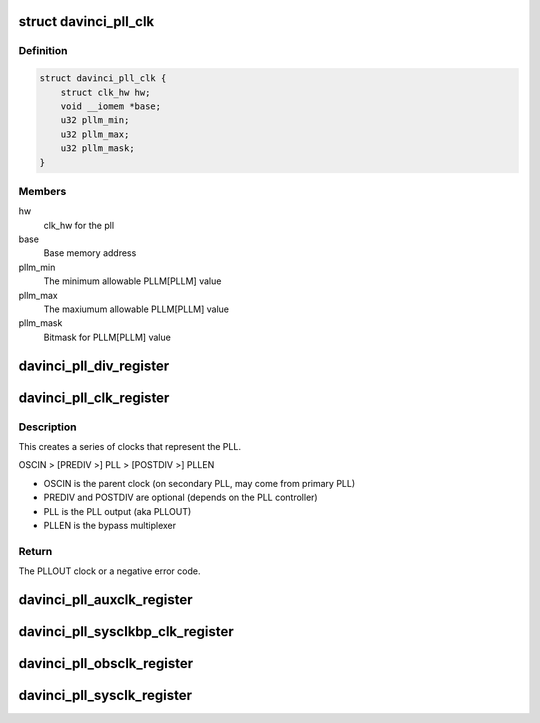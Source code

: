 .. -*- coding: utf-8; mode: rst -*-
.. src-file: drivers/clk/davinci/pll.c

.. _`davinci_pll_clk`:

struct davinci_pll_clk
======================

.. c:type:: struct davinci_pll_clk

    Main PLL clock (aka PLLOUT)

.. _`davinci_pll_clk.definition`:

Definition
----------

.. code-block:: c

    struct davinci_pll_clk {
        struct clk_hw hw;
        void __iomem *base;
        u32 pllm_min;
        u32 pllm_max;
        u32 pllm_mask;
    }

.. _`davinci_pll_clk.members`:

Members
-------

hw
    clk_hw for the pll

base
    Base memory address

pllm_min
    The minimum allowable PLLM[PLLM] value

pllm_max
    The maxiumum allowable PLLM[PLLM] value

pllm_mask
    Bitmask for PLLM[PLLM] value

.. _`davinci_pll_div_register`:

davinci_pll_div_register
========================

.. c:function:: struct clk *davinci_pll_div_register(struct device *dev, const char *name, const char *parent_name, void __iomem *reg, bool fixed, u32 flags)

    common \*DIV clock implementation

    :param dev:
        The PLL platform device or NULL
    :type dev: struct device \*

    :param name:
        the clock name
    :type name: const char \*

    :param parent_name:
        the parent clock name
    :type parent_name: const char \*

    :param reg:
        the \*DIV register
    :type reg: void __iomem \*

    :param fixed:
        if true, the divider is a fixed value
    :type fixed: bool

    :param flags:
        bitmap of CLK\_\* flags from clock-provider.h
    :type flags: u32

.. _`davinci_pll_clk_register`:

davinci_pll_clk_register
========================

.. c:function:: struct clk *davinci_pll_clk_register(struct device *dev, const struct davinci_pll_clk_info *info, const char *parent_name, void __iomem *base, struct regmap *cfgchip)

    Register a PLL clock

    :param dev:
        The PLL platform device or NULL
    :type dev: struct device \*

    :param info:
        The device-specific clock info
    :type info: const struct davinci_pll_clk_info \*

    :param parent_name:
        The parent clock name
    :type parent_name: const char \*

    :param base:
        The PLL's memory region
    :type base: void __iomem \*

    :param cfgchip:
        CFGCHIP syscon regmap for info->unlock_reg or NULL
    :type cfgchip: struct regmap \*

.. _`davinci_pll_clk_register.description`:

Description
-----------

This creates a series of clocks that represent the PLL.

OSCIN > [PREDIV >] PLL > [POSTDIV >] PLLEN

- OSCIN is the parent clock (on secondary PLL, may come from primary PLL)
- PREDIV and POSTDIV are optional (depends on the PLL controller)
- PLL is the PLL output (aka PLLOUT)
- PLLEN is the bypass multiplexer

.. _`davinci_pll_clk_register.return`:

Return
------

The PLLOUT clock or a negative error code.

.. _`davinci_pll_auxclk_register`:

davinci_pll_auxclk_register
===========================

.. c:function:: struct clk *davinci_pll_auxclk_register(struct device *dev, const char *name, void __iomem *base)

    Register bypass clock (AUXCLK)

    :param dev:
        The PLL platform device or NULL
    :type dev: struct device \*

    :param name:
        The clock name
    :type name: const char \*

    :param base:
        The PLL memory region
    :type base: void __iomem \*

.. _`davinci_pll_sysclkbp_clk_register`:

davinci_pll_sysclkbp_clk_register
=================================

.. c:function:: struct clk *davinci_pll_sysclkbp_clk_register(struct device *dev, const char *name, void __iomem *base)

    Register bypass divider clock (SYSCLKBP)

    :param dev:
        The PLL platform device or NULL
    :type dev: struct device \*

    :param name:
        The clock name
    :type name: const char \*

    :param base:
        The PLL memory region
    :type base: void __iomem \*

.. _`davinci_pll_obsclk_register`:

davinci_pll_obsclk_register
===========================

.. c:function:: struct clk *davinci_pll_obsclk_register(struct device *dev, const struct davinci_pll_obsclk_info *info, void __iomem *base)

    Register oscillator divider clock (OBSCLK)

    :param dev:
        The PLL platform device or NULL
    :type dev: struct device \*

    :param info:
        The clock info
    :type info: const struct davinci_pll_obsclk_info \*

    :param base:
        The PLL memory region
    :type base: void __iomem \*

.. _`davinci_pll_sysclk_register`:

davinci_pll_sysclk_register
===========================

.. c:function:: struct clk *davinci_pll_sysclk_register(struct device *dev, const struct davinci_pll_sysclk_info *info, void __iomem *base)

    Register divider clocks (SYSCLKn)

    :param dev:
        The PLL platform device or NULL
    :type dev: struct device \*

    :param info:
        The clock info
    :type info: const struct davinci_pll_sysclk_info \*

    :param base:
        The PLL memory region
    :type base: void __iomem \*

.. This file was automatic generated / don't edit.

